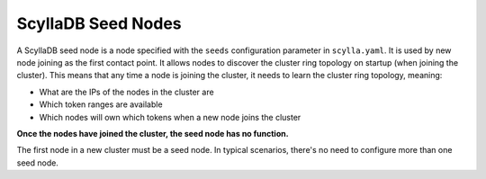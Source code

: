 ===================
ScyllaDB Seed Nodes
===================

A ScyllaDB seed node is a node specified with the ``seeds`` configuration parameter in ``scylla.yaml``. It is used by new node joining as the first contact point.
It allows nodes to discover the cluster ring topology on startup (when joining the cluster). This means that any time a node is joining the cluster, it needs to learn the cluster ring topology, meaning:

-  What are the IPs of the nodes in the cluster are
-  Which token ranges are available
-  Which nodes will own which tokens when a new node joins the cluster

**Once the nodes have joined the cluster, the seed node has no function.**
     
The first node in a new cluster must be a seed node. In typical scenarios,
there's no need to configure more than one seed node.

